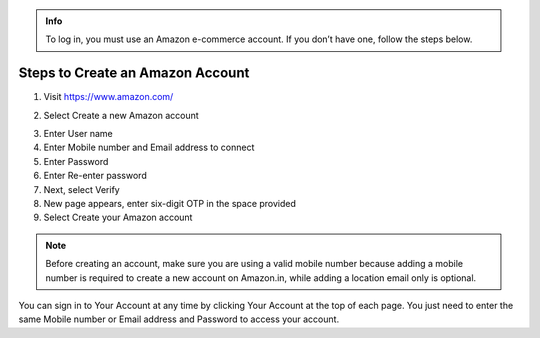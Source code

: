 .. raw:: html

   <h1 class="center-title">Create an Account on Amazon</h1>

.. admonition:: Info

   To log in, you must use an Amazon e-commerce account.
   If you don’t have one, follow the steps below.


Steps to Create an Amazon Account
---------------------------------

1. Visit https://www.amazon.com/

.. image:: pictures/image1.png
   :align: center
   :width: 7000px

2. Select Create a new Amazon account

.. image:: pictures/image2.1.png
   :align: center
   :width: 100px

3. Enter User name
4. Enter Mobile number and Email address to connect
5. Enter Password
6. Enter Re-enter password
7. Next, select Verify
8. New page appears, enter six-digit OTP in the space provided
9. Select Create your Amazon account


.. note::

   Before creating an account, make sure you are using a valid mobile number because adding a mobile number is required to create a new account on Amazon.in, while adding a location email only is optional.

You can sign in to Your Account at any time by clicking Your Account at the top of each page. You just need to enter the same Mobile number or Email address and Password to access your account.

